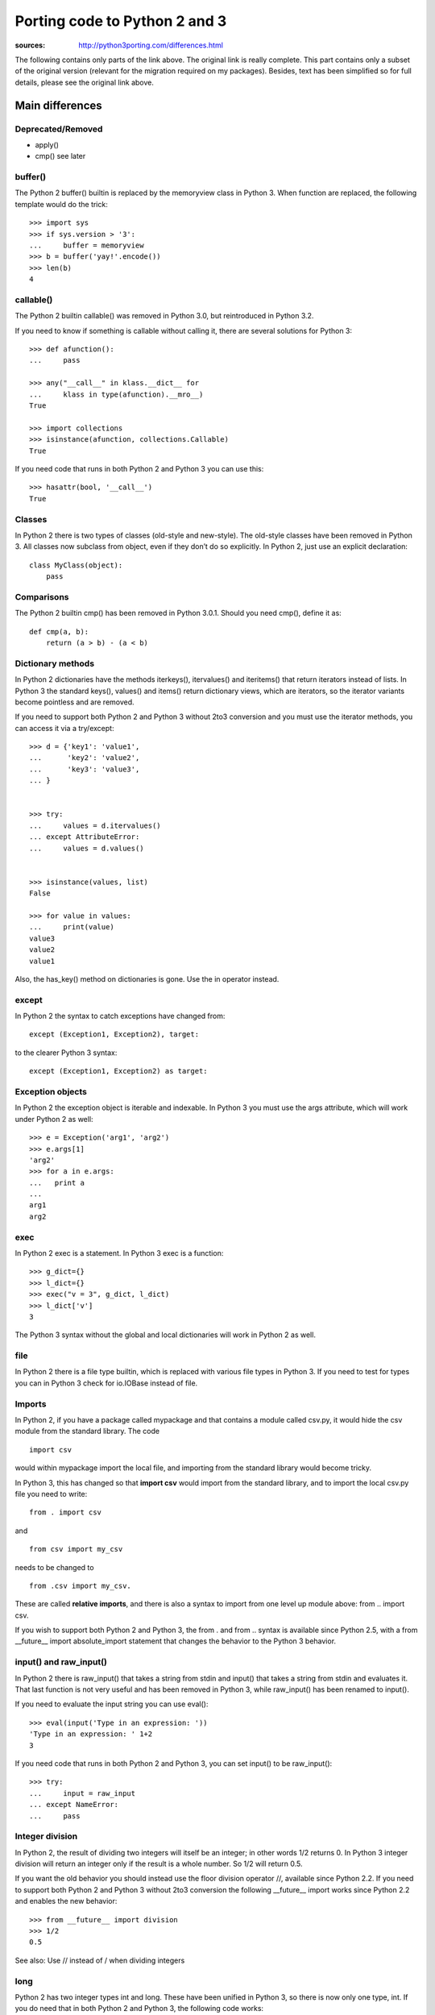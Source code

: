 Porting code to Python 2 and 3
######################################

:sources: http://python3porting.com/differences.html

The following contains only parts of the link above. The original 
link is really complete. This part contains only a subset of the
original version (relevant for the migration required on my packages). 
Besides, text has been simplified so for full details, please see the original 
link above.


Main differences
=================

Deprecated/Removed
--------------------

* apply()
* cmp() see later




buffer()
-----------

The Python 2 buffer() builtin is replaced by the memoryview class in Python 3. 
When function are replaced, the following template would do the trick::

    >>> import sys
    >>> if sys.version > '3':
    ...     buffer = memoryview
    >>> b = buffer('yay!'.encode())
    >>> len(b)
    4

callable()
----------------

The Python 2 builtin callable() was removed in Python 3.0, but reintroduced in Python 3.2. 

If you need to know if something is callable without calling it, there are several solutions for Python 3::

    >>> def afunction():
    ...     pass

    >>> any("__call__" in klass.__dict__ for 
    ...     klass in type(afunction).__mro__)
    True

    >>> import collections
    >>> isinstance(afunction, collections.Callable)
    True

If you need code that runs in both Python 2 and Python 3 you can use this::

    >>> hasattr(bool, '__call__')
    True


Classes
---------

In Python 2 there is two types of classes (old-style and new-style). The old-style classes have been removed in Python 3.
All classes now subclass from object, even if they don’t do so explicitly. In Python 2, just use an explicit declaration::

    class MyClass(object):
        pass


Comparisons
--------------

The Python 2 builtin cmp() has been removed in Python 3.0.1. Should you need cmp(), define it as::

    def cmp(a, b):
        return (a > b) - (a < b)


Dictionary methods
----------------------

In Python 2 dictionaries have the methods iterkeys(), itervalues() and iteritems() that return iterators instead of lists. In Python 3 the standard keys(), values() and items() return dictionary views, which are iterators, so the iterator variants become pointless and are removed.

If you need to support both Python 2 and Python 3 without 2to3 conversion and you must use the iterator methods, you can access it via a try/except::

    >>> d = {'key1': 'value1',
    ...      'key2': 'value2',
    ...      'key3': 'value3',
    ... }


    >>> try:
    ...     values = d.itervalues()
    ... except AttributeError:
    ...     values = d.values()


    >>> isinstance(values, list)
    False

    >>> for value in values:
    ...     print(value)
    value3
    value2
    value1

Also, the has_key() method on dictionaries is gone. Use the in operator instead.

except
---------

In Python 2 the syntax to catch exceptions have changed from::

    except (Exception1, Exception2), target:

to the clearer Python 3 syntax::

    except (Exception1, Exception2) as target:


Exception objects
-------------------

In Python 2 the exception object is iterable and indexable.
In Python 3 you must use the args attribute, which will work under Python 2 as well::

    >>> e = Exception('arg1', 'arg2')
    >>> e.args[1]
    'arg2'
    >>> for a in e.args:
    ...   print a
    ... 
    arg1
    arg2

exec
--------

In Python 2 exec is a statement. In Python 3 exec is a function::

    >>> g_dict={}
    >>> l_dict={}
    >>> exec("v = 3", g_dict, l_dict)
    >>> l_dict['v']
    3

The Python 3 syntax without the global and local dictionaries will work in Python 2 as well.


file
----

In Python 2 there is a file type builtin, which is replaced with various file types in Python 3. 
If you need to test for types you can in Python 3 check for io.IOBase instead of file.


Imports
--------------


In Python 2, if you have a package called mypackage and that contains a module called csv.py, it would hide the csv module from the standard library. The code ::

    import csv 
    
would within mypackage import the local file, and importing from the standard library would become tricky.

In Python 3, this has changed so that **import csv** would import from the standard library, and to import the local csv.py file you need to write::

    from . import csv 
    
and ::

    from csv import my_csv 
    
needs to be changed to ::
    
    from .csv import my_csv. 
    
    
These are called **relative imports**, and there is also a syntax to import from one level up module above: from .. import csv.

If you wish to support both Python 2 and Python 3, the from . and from .. syntax is available since Python 2.5, with a from __future__ import absolute_import statement that changes the behavior to the Python 3 behavior.


input() and raw_input()
-----------------------

In Python 2 there is raw_input() that takes a string from stdin and input() that takes a string from stdin and evaluates it. That last function is not very useful and has been removed in Python 3, while raw_input() has been renamed to input().

If you need to evaluate the input string you can use eval()::

    >>> eval(input('Type in an expression: '))
    'Type in an expression: ' 1+2
    3

If you need code that runs in both Python 2 and Python 3, you can  set input() to be raw_input()::

    >>> try:
    ...     input = raw_input
    ... except NameError:
    ...     pass


Integer division
----------------------


In Python 2, the result of dividing two integers will itself be an integer; in other words 1/2 returns 0. In Python 3 integer division will return an integer only if the result is a whole number. So 1/2 will return 0.5.

If you want the old behavior you should instead use the floor division operator //, available since Python 2.2. If you need to support both Python 2 and Python 3 without 2to3 conversion the following __future__ import works since Python 2.2 and enables the new behavior::

    >>> from __future__ import division
    >>> 1/2
    0.5

See also: Use // instead of / when dividing integers

long
-----------

Python 2 has two integer types int and long. These have been unified in Python 3, so there is now only one type, int. If you do need that in both Python 2 and Python 3, the following code works::

    >>> import sys
    >>> if sys.version > '3':
    ...     long = int
    >>> long(1)
    1L

However, the representation is still different, so doctests will fail. If you need to check if something is a number you need to check against both int and long under Python 2, but only int in Python 3. Use::

    >>> import sys
    >>> if sys.version < '3':
    ...     integer_types = (int, long,)
    ... else:
    ...     integer_types = (int,)
    >>> isinstance(1, integer_types)
    True



.next()
---------

In Python 2 you get the next result from an iterator by calling the iterators .next() method. In Python 3 there is instead a next() builtin.

If you need code that runs in both Python 2 and Python 3 without 2to3 conversion you can make a function that under Python 2 calls iterator.next() and under Python 3 calls next(iterator). The six module contains such a function, called advance_iterator().


Parameter unpacking
---------------------------

In Python 2 you have parameter unpacking::

    >>> def unpacks(a, (b, c)):
    ...     return a,b,c

    >>> unpacks(1, (2,3))
    (1, 2, 3)

Python 3 does not support this, so you need to do your own unpacking::

    >>> def unpacks(a, b):
    ...     return a,b[0],b[1]
    
    >>> unpacks(1, (2,3))
    (1, 2, 3)


print
-------

Just use print() all the time

raise
-------

In Python 2 the syntax for the raise statement is::

    raise E, V, T

Where E is a string, an exception class or an exception instance, V the an optional exception value in the case that E is a class or a string and T is a traceback object if you want to supply a traceback from a different place than the current code. In Python 3 this has changed to::

    raise E(V).with_traceback(T)

As with the Python 2 syntax, value and traceback are optional. The syntax without the traceback variable is::

    raise E(V)

This works in all versions of Python. It’s very unusual that you need the traceback parameter, but if you do and you also need to write code that runs under Python 2 and Python 3 without using 2to3 you need to create different a function that takes E, V and T as parameters and have different implementations under Python 2 and Python 3 for that function. 


range() and xrange()
------------------------

In Python 2 range() returns a list, and xrange() returns an object that will only generate the items in the range when needed, saving memory.

In Python 3, the range() function is gone, and xrange() has been renamed range(). In addition the range() object support slicing in Python 3.2 and later .


Rounding behavior
-------------------

The behavior of round has changed in Python 3. In Python 2, rounding of halfway cases was away from zero, and round() would always return a float.::

    >>> round(1.5)
    2.0
    >>> round(2.5)
    3.0
    >>> round(10.0/3, 0)
    3.0

In Python 3 rounding of halfway cases are now always towards the nearest even. This is standard practice, as it will make a set of evenly distributed roundings average out.

When called without the second parameter, which determines the number of decimals, round() will in Python 3 return an integer. If you pass in a parameter to set the number of decimals to round to, the returned value will be of the same type as the unrounded value. This is true even if you pass in zero.::

    >>> round(1.5)
    2
    >>> round(2.5)
    2
    >>> round(10.0/3, 0)
    3.0

If you need the Python 2 behavior, you can use the following method::

    >>> import math
    >>> def my_round(x, d=0):
    ...     p = 10 ** d
    ...     return float(math.floor((x * p) + math.copysign(0.5, x)))/p
    
    >>> my_round(1.5)
    2.0
    >>> my_round(2.5)
    3.0
    >>> my_round(10.0/3, 0)
    3.0

Slice operator methods
-------------------------------

In Python 1 you used __getslice__ and __setslice__ to support slice methods like foo[3:7] on your object. These were deprecated in Python 2.0 but still supported. Python 3 removes the support for the slice methods, so you need to instead extend __getitem__, __setitem__ and __delitem__ with slice object support.

Sorting
--------

Use the sorted function as much as possible instead of the .sort() method so as to use the key parameter. If you still want to use sort(), use the key parameter (not cmp)::

    >>> def keyfunction(item):
    ...     """Key for comparison that ignores the first letter"""
    ...     return item[1:]
    >>> names = ['Adam', 'Donald', 'John']
    >>> names.sort(key=keyfunction)
    >>> names
    ['Adam', 'John', 'Donald']

StandardError
-------------------

Python 2 has an exception class called StandardError that has been removed in Python 3. Use Exception instead.

String types
------------------

Python 2 had two string types; str and unicode. 
Python 3 has only one; str, but instead it also has a bytes type made to handle binary data. 


Bytes, strings and unicode
-------------------------------

- strings are always unicode in Python 3
- since strings are now always Unicode, we need another type for binary data. Python 3 has two binary types:
    - bytes : similar to string type but is a strint of integers instead of characters
    - bytearrays: like a list but that hold integers between 0 and 255. Is mutable and used to manipulate binary data.

Bytes literals
----------------
Nice and complete explanation here: http://python3porting.com/problems.html#binary-section




List of common modules
========================

This is absolutely not exhaustive but based on my own packages and usage!

============== ==========================
Module name     Comment
============== ==========================
dl              Supplanted by ctypes
exception       See above
htmllib         Supplanted html.parser
mimetools       Supplanted by email
popen2          Supplanted by subprocess
sha             Supplanted by hashlib
stat            Supplanted by os.stat()
thread          Supplanted by threading
============== ==========================


urllib, urlparse, urllib2
============================

The three modules urllib, urllib2 and urlparse has been reorganized into three new modules, urllib.request, urllib.parse and urllib.error. 

==================================  =========================
Python 2 name                       Moved to
==================================  =========================
urllib._urlopener                       urllib.request
urllib.ContentTooShortError             urllib.error
urllib.FancyURLOpener                   urllib.request
urllib.pathname2url                     urllib.request
urllib.quote                            urllib.parse
urllib.quote_plus                       urllib.parse
urllib.splitattr                        urllib.parse
urllib.splithost                        urllib.parse
urllib.splitnport                       urllib.parse
urllib.splitpasswd                      urllib.parse
urllib.splitport                        urllib.parse
urllib.splitquery                       urllib.parse
urllib.splittag                         urllib.parse
urllib.splittype                        urllib.parse
urllib.splituser                        urllib.parse
urllib.splitvalue                       urllib.parse
urllib.unquote                          urllib.parse
urllib.unquote_plus                     urllib.parse
urllib.urlcleanup                       urllib.request
urllib.urlencode                        urllib.parse
urllib.urlopen                          urllib.request
urllib.URLOpener                        urllib.request
urllib.urlretrieve                      urllib.request
urllib2.AbstractBasicAuthHandler        urllib.request
urllib2.AbstractDigestAuthHandler       urllib.request
urllib2.BaseHandler                     urllib.request
urllib2.build_opener                    urllib.request
urllib2.CacheFTPHandler                 urllib.request
urllib2.FileHandler                     urllib.request
urllib2.FTPHandler                      urllib.request
urllib2.HTTPBasicAuthHandler            urllib.request
urllib2.HTTPCookieProcessor             urllib.request
urllib2.HTTPDefaultErrorHandler         urllib.request
urllib2.HTTPDigestAuthHandler           urllib.request
urllib2.HTTPError                       urllib.request
urllib2.HTTPHandler                     urllib.request
urllib2.HTTPPasswordMgr                 urllib.request
urllib2.HTTPPasswordMgrWithDefaultRealm urllib.request
urllib2.HTTPRedirectHandler             urllib.request
urllib2.HTTPSHandler                    urllib.request
urllib2.install_opener                  urllib.request
urllib2.OpenerDirector                  urllib.request
urllib2.ProxyBasicAuthHandler           urllib.request
urllib2.ProxyDigestAuthHandler          urllib.request
urllib2.ProxyHandler                    urllib.request
urllib2.Request                         urllib.request
urllib2.UnknownHandler                  urllib.request
urllib2.URLError                        urllib.request
urllib2.urlopen                         urllib.request
urlparse.parse_qs                       urllib.parse
urlparse.parse_qsl                      urllib.parse
urlparse.urldefrag                      urllib.parse
urlparse.urljoin                        urllib.parse
urlparse.urlparse                       urllib.parse
urlparse.urlsplit                       urllib.parse
urlparse.urlunparse                     urllib.parse
urlparse.urlunsplit                     urllib.parse
==================================  =========================
